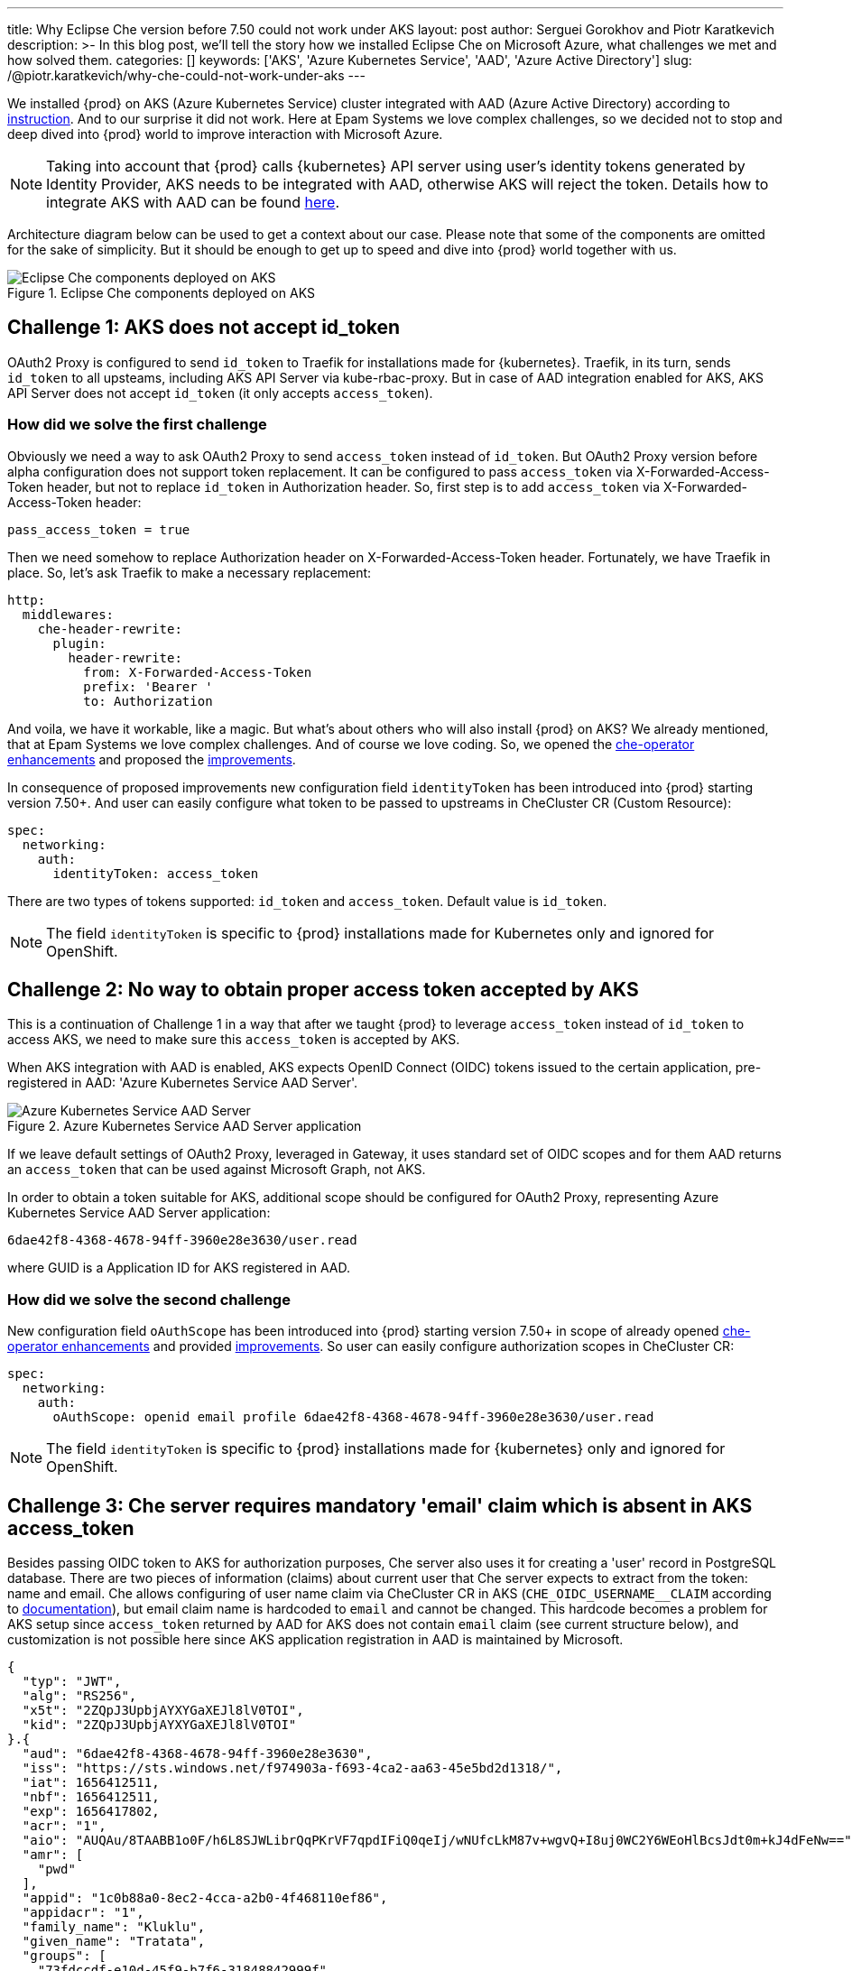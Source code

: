 ---
title: Why Eclipse Che version before 7.50 could not work under AKS
layout: post
author: Serguei Gorokhov and Piotr Karatkevich
description: >-
  In this blog post, we'll tell the story how we installed Eclipse Che on Microsoft Azure, what challenges we met and how solved them.
categories: []
keywords: ['AKS', 'Azure Kubernetes Service', 'AAD', 'Azure Active Directory']
slug: /@piotr.karatkevich/why-che-could-not-work-under-aks
---

We installed {prod} on AKS (Azure Kubernetes Service) cluster integrated with AAD (Azure Active Directory) according to link:https://www.eclipse.org/che/docs/che-7/installation-guide/installing-che-on-microsoft-azure/[instruction]. And to our surprise it did not work. Here at Epam Systems we love complex challenges, so we decided not to stop and deep dived into {prod} world to improve interaction with Microsoft Azure.

NOTE: Taking into account that {prod} calls {kubernetes} API server using user's identity tokens generated by Identity Provider, AKS needs to be integrated with AAD, otherwise AKS will reject the token. Details how to integrate AKS with AAD can be found link:https://docs.microsoft.com/en-us/azure/aks/managed-aad[here].

Architecture diagram below can be used to get a context about our case. Please note that some of the components are omitted for the sake of simplicity. But it should be enough to get up to speed and dive into {prod} world together with us.

.Eclipse Che components deployed on AKS
image::/assets/img/why-che-could-not-work-under-aks/che-in-aks.png[Eclipse Che components deployed on AKS]

== Challenge 1: AKS does not accept id_token
OAuth2 Proxy is configured to send `id_token` to Traefik for installations made for {kubernetes}. Traefik, in its turn, sends `id_token` to all upsteams, including AKS API Server via kube-rbac-proxy. But in case of AAD integration enabled for AKS, AKS API Server does not accept `id_token` (it only accepts `access_token`).

=== How did we solve the first challenge
Obviously we need a way to ask OAuth2 Proxy to send `access_token` instead of `id_token`. But OAuth2 Proxy version before alpha configuration does not support token replacement. It can be configured to pass `access_token` via X-Forwarded-Access-Token header, but not to replace `id_token` in Authorization header. So, first step is to add `access_token` via X-Forwarded-Access-Token header:

[source]
----
pass_access_token = true
----

Then we need somehow to replace Authorization header on X-Forwarded-Access-Token header. Fortunately, we have Traefik in place. So, let's ask Traefik to make a necessary replacement:
[source,yaml]
----
http:
  middlewares:
    che-header-rewrite:
      plugin:
        header-rewrite:
          from: X-Forwarded-Access-Token
          prefix: 'Bearer '
          to: Authorization
----

And voila, we have it workable, like a magic. But what's about others who will also install {prod} on AKS? We already mentioned, that at Epam Systems we love complex challenges. And of course we love coding. So, we opened the link:https://github.com/eclipse/che/issues/21450[che-operator enhancements] and proposed the link:https://github.com/eclipse-che/che-operator/pull/1400[improvements].

In consequence of proposed improvements new configuration field `identityToken` has been introduced into {prod} starting version 7.50+. And user can easily configure what token to be passed to upstreams in CheCluster CR (Custom Resource):
[source,yaml]
----
spec:
  networking:
    auth:
      identityToken: access_token
----
There are two types of tokens supported: `id_token` and `access_token`. Default value is `id_token`.

NOTE: The field `identityToken` is specific to {prod} installations made for Kubernetes only and ignored for OpenShift.

== Challenge 2: No way to obtain proper access token accepted by AKS
This is a continuation of Challenge 1 in a way that after we taught {prod} to leverage `access_token` instead of `id_token` to access AKS, we need to make sure this `access_token` is accepted by AKS.

When AKS integration with AAD is enabled, AKS expects OpenID Connect (OIDC) tokens issued to the certain application, pre-registered in AAD: 'Azure Kubernetes Service AAD Server'.

.Azure Kubernetes Service AAD Server application
image::/assets/img/why-che-could-not-work-under-aks/aks-aad-server-app.png[Azure Kubernetes Service AAD Server]

If we leave default settings of OAuth2 Proxy, leveraged in Gateway, it uses standard set of OIDC scopes and for them AAD returns an `access_token` that can be used against Microsoft Graph, not AKS.

In order to obtain a token suitable for AKS, additional scope should be configured for OAuth2 Proxy, representing Azure Kubernetes Service AAD Server application:
[source,yaml]
----
6dae42f8-4368-4678-94ff-3960e28e3630/user.read
----
where GUID is a Application ID for AKS registered in AAD.

=== How did we solve the second challenge
New configuration field `oAuthScope` has been introduced into {prod} starting version 7.50+ in scope of already opened link:https://github.com/eclipse/che/issues/21450[che-operator enhancements] and provided link:https://github.com/eclipse-che/che-operator/pull/1400[improvements]. So user can easily configure authorization scopes in CheCluster CR:
[source,yaml]
----
spec:
  networking:
    auth:
      oAuthScope: openid email profile 6dae42f8-4368-4678-94ff-3960e28e3630/user.read
----
NOTE: The field `identityToken` is specific to {prod} installations made for {kubernetes} only and ignored for OpenShift.

== Challenge 3: Che server requires mandatory 'email' claim which is absent in AKS access_token
Besides passing OIDC token to AKS for authorization purposes, Che server also uses it for creating a 'user' record in PostgreSQL database. There are two pieces of information (claims) about current user that Che server expects to extract from the token: name and email. Che allows configuring of user name claim via CheCluster CR in AKS (`CHE_OIDC_USERNAME__CLAIM` according to link:https://www.eclipse.org/che/docs/next/administration-guide/advanced-configuration-options-for-the-che-server-component/#_che_oidc_username_claim[documentation]), but email claim name is hardcoded to `email` and cannot be changed. This hardcode becomes a problem for AKS setup since `access_token` returned by AAD for AKS does not contain `email` claim (see current structure below), and customization is not possible here since AKS application registration in AAD is maintained by Microsoft.
[source,jwt]
----
{
  "typ": "JWT",
  "alg": "RS256",
  "x5t": "2ZQpJ3UpbjAYXYGaXEJl8lV0TOI",
  "kid": "2ZQpJ3UpbjAYXYGaXEJl8lV0TOI"
}.{
  "aud": "6dae42f8-4368-4678-94ff-3960e28e3630",
  "iss": "https://sts.windows.net/f974903a-f693-4ca2-aa63-45e5bd2d1318/",
  "iat": 1656412511,
  "nbf": 1656412511,
  "exp": 1656417802,
  "acr": "1",
  "aio": "AUQAu/8TAABB1o0F/h6L8SJWLibrQqPKrVF7qpdIFiQ0qeIj/wNUfcLkM87v+wgvQ+I8uj0WC2Y6WEoHlBcsJdt0m+kJ4dFeNw==",
  "amr": [
    "pwd"
  ],
  "appid": "1c0b88a0-8ec2-4cca-a2b0-4f468110ef86",
  "appidacr": "1",
  "family_name": "Kluklu",
  "given_name": "Tratata",
  "groups": [
    "73fdccdf-e10d-45f9-b7f6-31848842999f",
    "5988d043-3af9-4e81-b041-90b3456f9f4e",
    "bddcb049-0337-4dec-bbaf-7600b8c12623"
  ],
  "ipaddr": "10.123.51.3",
  "name": "Tratata Kluklu",
  "oid": "2cf0521c-c76d-4e7c-b41f-863674057db3",
  "onprem_sid": "S-2-4-31-6364504-298352422-13854118-387761",
  "puid": "3213CDFA3CAF2IA5",
  "rh": "0.AQkA1NIbtJ39JkuKaqbJ82fCHscCrm1oG3hTlP47YOQHDjAJAHg.",
  "scp": "user.read",
  "sub": "qweBLvHX49QA5WlXpJzq_erXQ2NldnSqpgY93oALLDY",
  "tid": "a385e78a-aedc-4033-82ba-e6ef88120591",
  "unique_name": "Tratata.Kluklu@gmail.com",
  "upn": "Tratata.Kluklu@gmail.com",
  "uti": "lfZmPsgcWmS3dG78GpMjRA",
  "ver": "1.0",
  "wids": [
    "c79abafb-610b-4a34-82e2-ef7a293db6ca"
  ]
}.[Signature]
----


=== How did we solve the third challenge
The same as above, we need some enhancements on {prod} side to allow user to configure what token claim need to be used to extract user email. As we did it before, we opened the link:https://github.com/eclipse/che/issues/21515[che-server enhancement] and proposed the link:https://github.com/eclipse-che/che-server/pull/324[improvement].

Now user can configure email claim to be used when parsing JWT token:
[source,yaml]
----
spec:
  components:
    cheServer:
      extraProperties:
        CHE_OIDC_EMAIL__CLAIM: unique_name
----
If not defined, the fallback value is `email`.

== Conclusion
In this post, we talked about the challenges we met during {prod} installation on AKS and explained how to solve them using the latest versions of the product.

Now, user has all needed things configurable to be able to run successfully {prod} on AKS. For example, in our particular case we prepared yaml file that overrides the default values in CheCluster CR.
[source,yaml]
----
spec:
  networking:
    auth:
      identityProviderURL: https://sts.windows.net/{TENANT_ID}/v2.0/
      identityToken: access_token
      oAuthClientName: {CLIENT_ID}
      oAuthSecret: {CLIENT_SECRET}
      oAuthScope: openid email profile 6dae42f8-4368-4678-94ff-3960e28e3630/user.read
  components:
    cheServer:
      extraProperties:
        CHE_OIDC_AUTH__SERVER__URL: https://sts.windows.net/{TENANT_ID}/v2.0/
        CHE_OIDC_EMAIL__CLAIM: unique_name 
----

* `TENANT_ID` - Directory (tenant) ID, see Figure 3.
* `CLIENT_ID` - Application (client) ID, see Figure 3.
* `CLIENT_SECRET` - Client secret, you can manage it in 'Certificates & secret' section

.Registered Che application
image::/assets/img/why-che-could-not-work-under-aks/azure-che-demo-app.png[Registered Che application]

WARNING: Don't forget to configure API permissions to authorize your application to call AKS Server API.

.AKS API permissions
image::/assets/img/why-che-could-not-work-under-aks/aks-api-permissions.png[AKS API permissions]

After all preparations are completed, `chectl` deploy command can be used to install {prod} on AKS using yaml file above:
[source,shell]
----
chectl server:deploy \
--platform=k8s \
--installer=operator
--che-operator-cr-patch-yaml=che.yaml \
--skip-oidc-provider-check \
--skip-cert-manager \
--domain=eclipse-che-demo.mydomain.com
----

NOTE: In our case we already configured `cert-manager` and created `domain` according to the link:https://www.eclipse.org/che/docs/che-7/installation-guide/installing-che-on-microsoft-azure/[instruction].